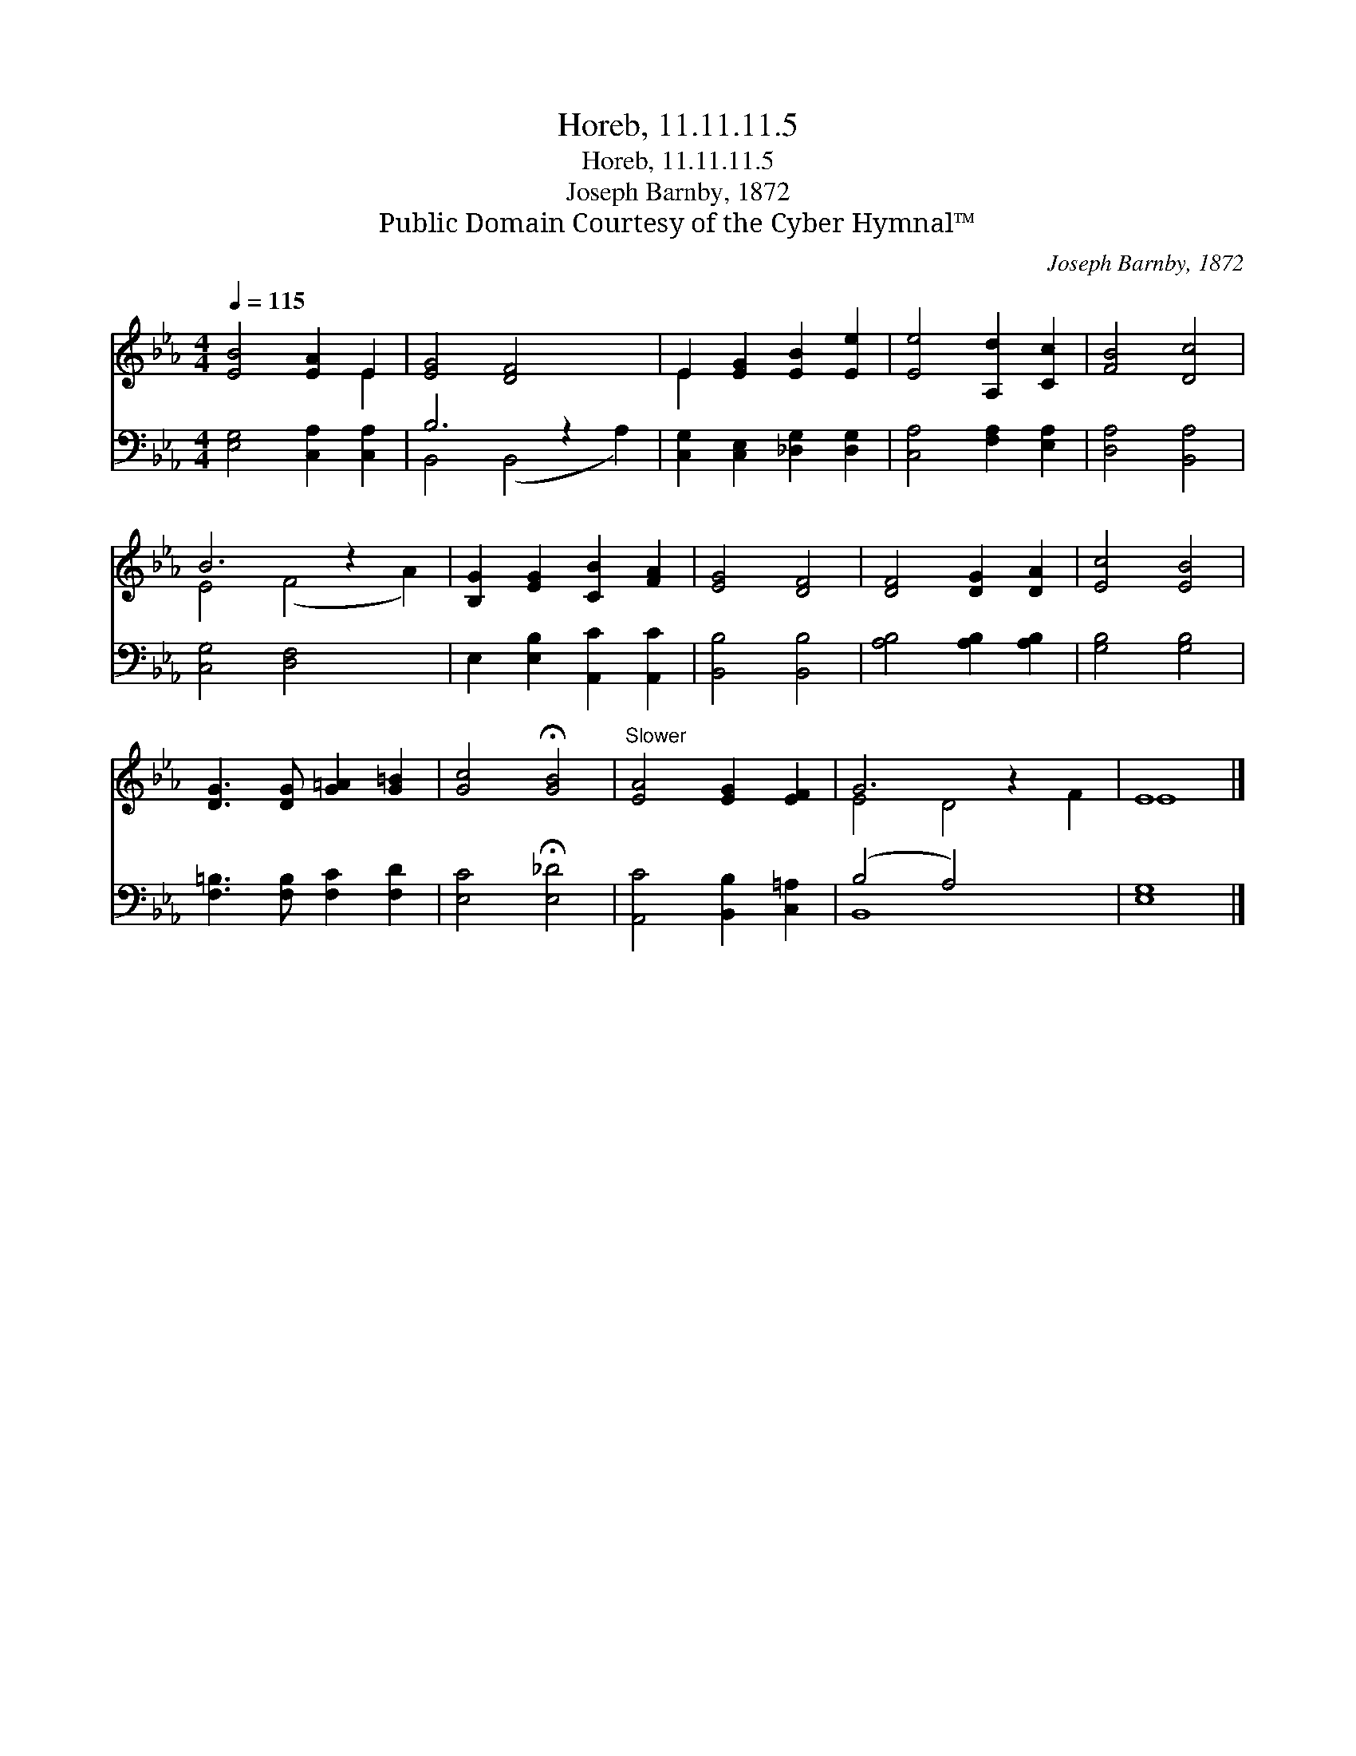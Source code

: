 X:1
T:Horeb, 11.11.11.5
T:Horeb, 11.11.11.5
T:Joseph Barnby, 1872
T:Public Domain Courtesy of the Cyber Hymnal™
C:Joseph Barnby, 1872
Z:Public Domain
Z:Courtesy of the Cyber Hymnal™
%%score ( 1 2 ) ( 3 4 )
L:1/8
Q:1/4=115
M:4/4
K:Eb
V:1 treble 
V:2 treble 
V:3 bass 
V:4 bass 
V:1
 [EB]4 [EA]2 E2 | [EG]4 [DF]4 x2 | E2 [EG]2 [EB]2 [Ee]2 | [Ee]4 [A,d]2 [Cc]2 | [FB]4 [Dc]4 | %5
 B6 z2 x2 | [B,G]2 [EG]2 [CB]2 [FA]2 | [EG]4 [DF]4 | [DF]4 [DG]2 [DA]2 | [Ec]4 [EB]4 | %10
 [DG]3 [DG] [G=A]2 [G=B]2 | [Gc]4 !fermata![GB]4 |"^Slower" [EA]4 [EG]2 [EF]2 | G6 z2 x2 | E8 |] %15
V:2
 x6 E2 | x10 | E2 x6 | x8 | x8 | E4 (F4 A2) | x8 | x8 | x8 | x8 | x8 | x8 | x8 | E4 D4 F2 | E8 |] %15
V:3
 [E,G,]4 [C,A,]2 [C,A,]2 | B,6 z2 x2 | [C,G,]2 [C,E,]2 [_D,G,]2 [D,G,]2 | [C,A,]4 [F,A,]2 [E,A,]2 | %4
 [D,A,]4 [B,,A,]4 | [C,G,]4 [D,F,]4 x2 | E,2 [E,B,]2 [A,,C]2 [A,,C]2 | [B,,B,]4 [B,,B,]4 | %8
 [A,B,]4 [A,B,]2 [A,B,]2 | [G,B,]4 [G,B,]4 | [F,=B,]3 [F,B,] [F,C]2 [F,D]2 | %11
 [E,C]4 !fermata![E,_D]4 | [A,,C]4 [B,,B,]2 [C,=A,]2 | (B,4 A,4) x2 | [E,G,]8 |] %15
V:4
 x8 | B,,4 (B,,4 A,2) | x8 | x8 | x8 | x10 | x8 | x8 | x8 | x8 | x8 | x8 | x8 | B,,8 x2 | x8 |] %15

